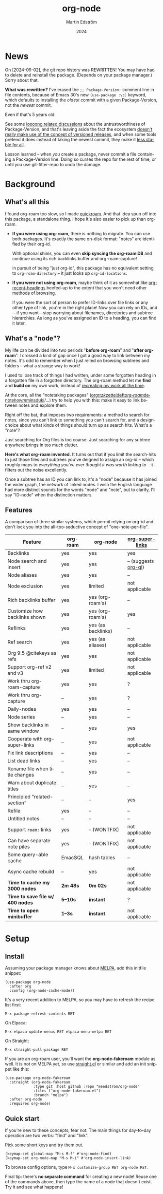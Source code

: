 #+TITLE: org-node
#+AUTHOR: Martin Edström
#+EMAIL: meedstrom91@gmail.com
#+DATE: 2024
#+LANGUAGE: en
#+STARTUP: content
#+TEXINFO_DIR_CATEGORY: Emacs
#+TEXINFO_DIR_TITLE: Org-Node: (org-node).
#+TEXINFO_DIR_DESC: Link org-id entries into a network.
#+EXPORT_FILE_NAME: doc/org-node.info
#+HTML: <a href="https://melpa.org/#/org-node"><img alt="MELPA" src="https://melpa.org/packages/org-node-badge.svg"/></a>
* News
On [2024-09-02], the git repo history was REWRITTEN!  You may have had to delete and reinstall the package.  (Depends on your package manager.)  Sorry about that.

*What was rewritten?*  I've erased the =;; Package-Version:= comment line in file contents, because of Emacs 30's new =(use-package :vc)= keyword, which defaults to installing the /oldest/ commit with a given Package-Version, not the /newest/ commit.

Even if that's 5 years old.

See some [[https://github.com/melpa/melpa/issues/2955#issuecomment-1519154736][loooong related discussions]] about the untrustworthiness of Package-Version, and that's leaving aside the fact the ecosystem [[https://github.com/melpa/melpa/issues/6656][doesn't really make use of the concept of versioned releases]], and when some tools pretend it does instead of taking the newest commit, they make it [[https://old.reddit.com/r/emacs/comments/1f8ok7c/do_you_set_packageinstallupgradebuiltin_to_t/llimwe0/][less stable for all]].

Lesson learned -- when /you/ create a package, never commit a file containing a Package-Version line.  Doing so curses the repo for the rest of time, or until you use git-filter-repo to undo the damage.

* Background
** What's all this

I found org-roam too slow, so I made [[https://github.com/meedstrom/quickroam][quickroam]].  And that idea spun off into this package, a standalone thing.  I hope it's also easier to pick up than org-roam.

- *If you were using org-roam*, there is nothing to migrate.  You can use both packages.  It's exactly the same on-disk format: "notes" are identified by their org-id.

  With optional shims, you can even *skip syncing the org-roam DB* and continue using its rich backlinks buffer and org-roam-capture!

  In pursuit of being "just org-id", this package has no equivalent setting to =org-roam-directory= -- it just looks up =org-id-locations=.

- *If you were not using org-roam*, maybe think of it as somewhat like [[https://github.com/alphapapa/org-recent-headings][org-recent-headings]] beefed-up to the extent that you won't need other methods of browsing.

  If you were the sort of person to prefer ID-links over file links or any other type of link, you're in the right place!  Now you can rely on IDs, and---if you want---stop worrying about filenames, directories and subtree hierarchies.  As long as you've assigned an ID to a heading, you can find it later.

** What's a "node"?

My life can be divided into two periods "*before org-roam*" and "*after org-roam*".  I crossed a kind of gap once I got a good way to link between my notes.  It's odd to remember when I just relied on browsing subtrees and folders -- what a strange way to work!

I used to lose track of things I had written, under some forgotten heading in a forgotten file in a forgotten directory.  The org-roam method let me *find* and *build on* my own work, instead of [[https://en.wikipedia.org/wiki/Cryptomnesia][recreating my work all the time]].

At the core, all the "notetaking packages" ([[https://github.com/rtrppl/orgrr][orgrr]]/[[https://github.com/localauthor/zk][zk]]/[[https://github.com/EFLS/zetteldeft][zetteldeft]]/[[https://github.com/org-roam/org-roam][org-roam]]/[[https://github.com/protesilaos/denote][denote]]/[[https://github.com/kaorahi/howm][howm]]/[[https://github.com/kisaragi-hiu/minaduki][minaduki]]/...) try to help you with this: make it easy to link between notes and explore them.

Right off the bat, that imposes two requirements: a method to search for notes, since you can't link to something you can't search for, and a design-choice about what kinds of things should turn up as search hits.  What's a "note"?

Just searching for Org files is too coarse.  Just searching for any subtree anywhere brings in too much clutter.

*Here's what org-roam invented.*  It turns out that if you limit the search-hits to just those files and subtrees you've deigned to assign an org-id -- which roughly maps to /everything you've ever thought it was worth linking to/ -- it filters out the noise excellently.

Once a subtree has an ID you can link to, it's a "node" because it has joined the wider graph, the network of linked nodes.  I wish the English language had more distinct sounds for the words "node" and "note", but to clarify, I'll say "ID-node" when the distinction matters.

** Features

A comparison of three similar systems, which permit relying on org-id and don't lock you into the all-too-seductive concept of "one-note-per-file".

| Feature                        | org-roam | org-node           | [[https://github.com/toshism/org-super-links][org-super-links]]      |
|--------------------------------+----------+--------------------+----------------------|
| Backlinks                      | yes      | yes                | yes                  |
| Node search and insert         | yes      | yes                | -- (suggests [[https://github.com/alphapapa/org-ql][org-ql]]) |
| Node aliases                   | yes      | yes                | --                   |
| Node exclusion                 | yes      | limited            | not applicable       |
| Rich backlinks buffer          | yes      | yes (org-roam's)   | --                   |
| Customize how backlinks shown  | yes      | yes (org-roam's)   | yes                  |
| Reflinks                       | yes      | yes (as backlinks) | --                   |
| Ref search                     | yes      | yes (as aliases)   | not applicable       |
| Org 9.5 @citekeys as refs      | yes      | yes                | not applicable       |
| Support org-ref v2 and v3      | yes      | limited            | not applicable       |
| Work thru org-roam-capture     | yes      | yes                | ?                    |
| Work thru org-capture          | --       | yes                | ?                    |
| Daily-nodes                    | yes      | yes                | --                   |
| Node series                    | --       | yes                | --                   |
| Show backlinks in same window  | --       | yes                | yes                  |
| Cooperate with org-super-links | --       | yes                | not applicable       |
| Fix link descriptions          | --       | yes                | --                   |
| List dead links                | --       | yes                | --                   |
| Rename file when title changes | --       | yes                | --                   |
| Warn about duplicate titles    | --       | yes                | --                   |
| Principled "related-section"   | --       | --                 | yes                  |
| Refile                         | yes      | --                 | --                   |
| Untitled notes                 | --       | --                 | --                   |
| Support =roam:= links            | yes      | -- (WONTFIX)       | not applicable       |
| Can have separate note piles   | yes      | -- (WONTFIX)       | not applicable       |
|--------------------------------+----------+--------------------+----------------------|
| Some query-able cache          | EmacSQL  | hash tables        | --                   |
| Async cache rebuild            | --       | yes                | not applicable       |
| *Time to cache my 3000 nodes*    | *2m 48s*   | *0m 02s*             | not applicable       |
| *Time to save file w/ 400 nodes* | *5--10s*   | *instant*            | ?                    |
| *Time to open minibuffer*        | *1--3s*    | *instant*            | not applicable       |

* Setup
** Install

Assuming your package manager knows about [[https://melpa.org/#/getting-started][MELPA]], add this initfile snippet:

#+begin_src elisp
(use-package org-node
  :after org
  :config (org-node-cache-mode))
#+end_src

It's a very recent addition to MELPA, so you may have to refresh the recipe list first:

: M-x package-refresh-contents RET

On Elpaca:

: M-x elpaca-update-menus RET elpaca-menu-melpa RET

On Straight:

: M-x straight-pull-package RET

If you are an org-roam user, you'll want the *org-node-fakeroam* module as well.  It is not on MELPA yet, so use [[https://github.com/radian-software/straight.el][straight.el]] or similar and add an init snippet like this:

#+begin_src elisp
(use-package org-node-fakeroam
  :straight (org-node-fakeroam
             :type git :host github :repo "meedstrom/org-node"
             :files ("org-node-fakeroam.el")
             :branch "melpa")
  :after org-node
  :requires org-node)
#+end_src

** Quick start

If you're new to these concepts, fear not.  The main things for day-to-day operation are two verbs: "find" and "link".

Pick some short keys and try them out.

#+begin_src elisp
(keymap-set global-map "M-s M-f" #'org-node-find)
(keymap-set org-mode-map "M-s M-i" #'org-node-insert-link)
#+end_src

To browse config options, type =M-x customize-group RET org-node RET=.

Final tip: there's *no separate command* for creating a new node!  Reuse one of the commands above, then type the name of a node that doesn't exist.  Try it and see what happens!

** Use Org-roam at the same time?

These settings help you feel at home using both packages side-by-side:

#+begin_src elisp
(setq org-node-creation-fn #'org-node-new-via-roam-capture)
(setq org-node-slug-fn #'org-node-slugify-like-roam-actual)
(setq org-node-datestamp-format "%Y%m%d%H%M%S-")
#+end_src

If you've struggled in the past with big files taking a long time to save, consider these org-roam settings:

#+begin_src elisp
(setq org-roam-db-update-on-save nil) ;; don't update DB on save, not needed
(setq org-roam-link-auto-replace nil) ;; don't look for "roam:" links on save
#+end_src

And if the backlinks buffer has been laggy:

#+begin_src elisp
(org-node-fakeroam-fast-render-mode) ;; build the Roam buffer faster
#+end_src

Finally, make sure the underlying org-id knows about the files org-roam knows about.  You'd think it would, but that isn't a given!  Do either of these:

1. Run =M-x org-roam-update-org-id-locations= every now and then

2. Edit the following setting so it includes your =org-roam-directory=.  Supposing that is "~/org/", set this:

#+begin_src elisp
(setq org-node-extra-id-dirs '("~/org/"))
#+end_src

With that done, try out the commands we went over in [[https://github.com/meedstrom/org-node#quick-start][Quick start]].  There's more under [[https://github.com/meedstrom/org-node#toolbox][Toolbox]].  Enjoy!

* Backlinks
** What are backlinks?
Backlinks are the butter on the bread of your notes.  If you've ever seen a "What links here" section on some webpage, that's exactly what it is.  Imagine seeing that, all the time.  The following sections outline two general ways to do so.

** Backlink solution 1: Borrow org-roam's backlink buffer
As a Roam user, you can just keep using =M-x org-roam-buffer-toggle=, but you get some new ways to keep its data fresh, circumventing Roam's autosync mode.

*** Option 1A: Let org-roam manage its own DB

If you didn't have laggy saves, this is fine.  In other words, keep variable =org-roam-db-update-on-save= at t.

*** Option 1B: Tell org-node to write to the org-roam DB

Add this init snippet:

#+begin_src elisp
(setq org-roam-db-update-on-save nil)
(org-node-fakeroam-db-feed-mode)
#+end_src

Unfortunately, it is still a bit slow when I save a file with 400 nodes.  Only about 100x faster than org-roam, so still a noticeable delay.  It appears to be all down to EmacSQL -- if someone could help optimize how we call EmacSQL, that'd be much appreciated.  Until then, I recommend Option 1C.

Related: if you often have reason to full-reset the DB, there is a faster command than =C-u M-x org-roam-db-sync=!  Try =M-x org-node-fakeroam-db-rebuild=.  Benchmark on my device:

- =C-u M-x org-roam-db-sync=: 179 seconds
- =M-x org-node-fakeroam-db-rebuild=: 6 seconds

This is also a place where I request help, since 6 seconds seems a lot slower than it needs to be.  I envision it taking 6 ms so as to run it on every save -- that's obviously not possible yet.

*** Option 1C: Cut out the DB altogether

No more battling SQLite!  Type =M-x org-node-fakeroam-jit-backlinks-mode=, then see what populates your Roam buffer henceforth.  Hopefully you see the same links as before.

If you're happy with the result, you can disable =org-roam-db-autosync-mode= entirely.  Its remaining functionality can be reproduced by =M-x org-node-fakeroam-redisplay-mode=.  As an init snippet:

#+begin_src elisp
(org-roam-db-autosync-mode 0)
(org-node-fakeroam-jit-backlinks-mode) ;; no use roam db to build buffer
(org-node-fakeroam-fast-render-mode) ;; build the buffer fast
(org-node-fakeroam-redisplay-mode) ;; always show local backlinks
#+end_src

** Backlink solution 2: Print inside the file
I rarely have the screen space to display a backlink buffer.  Because it needs my active involvement to keep visible, I go long periods seeing no backlinks.  This solution can be a great complement (or even stand alone).

*** Option 2A: Let org-node manage a =:BACKLINKS:= property

For a first-time run, type =M-x org-node-backlink-fix-all=.  (Don't worry, if you change your mind, you can undo with =M-x org-node-backlink-regret=.)

Then start using the minor mode =org-node-backlink-mode=, which keeps these properties updated.  Init snippet:

#+begin_src elisp
(add-hook 'org-mode-hook #'org-node-backlink-mode)
#+end_src

NOTE:  I hadn't even realized this, but people who /don't/ use visual-line-mode may not find this solution very scalable, since Org properties must stay on one line.  This marks the second time I distribute software that assumes visual-line-mode :-)

*** Option 2B: Let org-super-links manage a =:BACKLINKS:...:END:= drawer

I /think/ the following should work. Totally untested, let me know!

#+begin_src elisp
(add-hook 'org-node-insert-link-hook #'org-node-convert-link-to-super)
#+end_src

Bad news: this is currently directed towards people who used [[https://github.com/toshism/org-super-links][org-super-links]] from the beginning, or people who are just now starting to assign IDs, as there is not yet a command to add new BACKLINKS drawers in bulk to preexisting nodes. ([[https://github.com/toshism/org-super-links/issues/93][org-super-links#93]])

* Misc
** Org-capture

You may have heard that org-roam has its own special set of capture templates: the =org-roam-capture-templates=.

People who understand the magic of capture templates, they may take this in stride.  Me, I never felt confident using a second-order abstraction over an already leaky abstraction I didn't fully understand.

Can we just use vanilla org-capture?  That'd be less scary.  The answer is yes!

The secret sauce is =(function org-node-capture-target)=:

#+begin_src elisp
(setq org-capture-templates
      '(("i" "Capture into ID node"
         plain (function org-node-capture-target) nil
         :empty-lines-after 1)

        ("j" "Jump to ID node"
         plain (function org-node-capture-target) nil
         :jump-to-captured t
         :immediate-finish t)

        ;; Sometimes handy after `org-node-insert-link' to
        ;; make a stub you plan to fill in later
        ("q" "Make quick stub ID node"
         plain (function org-node-capture-target) nil
         :immediate-finish t)))
#+end_src

With that done, you can optionally configure the everyday commands =org-node-find= & =org-node-insert-link= to outsource to org-capture when they try to create new nodes:

#+begin_src elisp
(setq org-node-creation-fn #'org-capture)
#+end_src

** Node series
Do you already know about "daily-notes"?  Then get started with a keybinding such as:

#+begin_src elisp
(keymap-set global-map "M-s s" #'org-node-series-dispatch)
#+end_src

and configure =org-node-series-defs= if needed.  See [[https://github.com/meedstrom/org-node/wiki/Configuring-series][wiki]].

*** What are series?
It's easiest to explain series if we use "daily-notes" (or "dailies") as an example of a series.

Roam's idea of a "daily-note" is the same as an [[https://github.com/bastibe/org-journal][org-journal]] entry: a file/entry where the title is just today's date.

You don't need software for that basic idea, only to make it extra convenient to navigate them and jump back and forth in the series.

Thus, fundamentally, any "journal" or "dailies" software are just operating on a sorted series to navigate through.  I was resisting having to implement an equivalent to the Org-roam option =org-roam-dailies-directory=, so I ended up generalizing the concept and it's really powerful!

You could have series about, let's say, historical events, Star Trek episodes, your school curriculum...

Define more series in the variable =org-node-series-defs=.

Already included is a definition that approximates the org-roam-dailies defaults, but I encourage you to override it to suit your tastes.

You may be taken aback that defining a new series requires writing 5 lambdas, but once you get the hang of it, you can often reuse those lambdas.

** Managing org-id-locations

I find unsatisfactory the config options in org-id (Why? See [[http://edstrom.dev/wjwrl/taking-ownership-of-org-id][Taking ownership of org-id]]), so org-node gives you an extra way to feed data to org-id, making sure we won't run into "ID not found" situations.

Example setting:

#+begin_src elisp
(setq org-node-extra-id-dirs
      '("/home/kept/org/"
        "~/Syncthing/project2/"
        "/mnt/stuff/"))
#+end_src

** Completion-at-point
To complete words at point into known node titles:

#+begin_src elisp
(org-node-complete-at-point-mode)
(setq org-roam-completion-everywhere nil) ;; Prevent Roam's variant
#+end_src

** Let org-open-at-point detect refs
Say there's a link to a web URL, and you've forgotten you also have a node listing that exact URL in its =ROAM_REFS= property.

Wouldn't it be nice if, clicking on that link, you automatically visit that node first instead of being sent to the web?  Here you go:

#+begin_src elisp
(add-hook 'org-open-at-point-functions
          #'org-node-try-visit-ref-node)
#+end_src

** Limitation: TRAMP
Working over TRAMP is untested, but I suspect it won't work.  Org-node tries to be very fast, often nulling =file-name-handler-alist=, which TRAMP needs.

The best way to change this is to [[https://github.com/meedstrom/org-node/issues][file an issue]] to show you care :-)

** Limitation: Unique titles
If two ID-nodes exist with the same title, one of them disappears from minibuffer completions.

That's just the nature of completion.  Other packages such as Roam have the same limitation.  Much can be said for embracing the uniqueness constraint, and org-node will print messages telling you about title collisions.

Anyway... there's a workaround.  Assuming you leave =org-node-affixation-fn= at its default setting, just add to initfiles:

#+begin_src elisp
(setq org-node-alter-candidates t)
#+end_src

This lets you match against the node outline path and not only the title, which resolves most conflicts given that the most likely source of conflict is subheadings in disparate files, that happen to be named the same.  [[https://fosstodon.org/@nickanderson/112249581810196258][Some people]] make this trick part of their workflow.

NB: this workaround won't help the in-buffer completions provided by =org-node-complete-at-point-mode=, but with a light peppering of luck this isn't something you'll ever have to notice.

** Limitation: Excluding notes
The option =org-node-filter-fn= works well for excluding TODO items that happen to have an ID, and excluding org-drill items and that sort of thing, but beyond that, it has limited utility because unlike org-roam, *child ID nodes of an excluded node are not excluded!*

So let's say you have a big archive file, fulla IDs, and you want to exclude all of them from appearing in the minibuffer.  Putting a =:ROAM_EXCLUDE: t= at the top won't do it.  As it stands, what I'd suggest is to use the file name.

While a big selling point of IDs is that you avoid depending on filenames, it's often pragmatic to let up on purism just a bit :-) It works well for me to filter out any file or directory that happens to contain "archive" in the name -- see the last line here:

#+begin_src elisp
(setq org-node-filter-fn
      (lambda (node)
        (not (or (org-node-get-todo node) ;; Ignore headings with todo state
                 (member "drill" (org-node-get-tags node)) ;; Ignore :drill:
                 (assoc "ROAM_EXCLUDE" (org-node-get-properties node))
                 (string-search "archive" (org-node-get-file-path node))))))
#+end_src

** Limitation: Org-ref
We support the builtin @citations, not fully org-ref &citations, since it slows down my scan about 50% if I amend =org-link-plain-re= to match all of =org-ref-cite-types=.  But! The system will pick up Org-ref v3 citations that start with "cite" (e.g. =[[citep:...]]=, =[[Citealt:...]]=) since doing that was free.

There's a commented-out block of code in the file org-node-parser.el if you feel like getting your elbows dirty.

** Tip: On very slow filesystems

I hear that on Termux on Android, filesystem access can be so slow that it's a pain to cycle dailies with org-roam ([[https://github.com/meedstrom/org-node/issues/24#issuecomment-2278605819][11 seconds just to goto next daily]]!).  A Redditor also said Apple NFS is not ideal for Emacs.

Good news.  You can speed up some functions by making them look up org-node tables and avoid the filesystem:

#+begin_src elisp
(advice-add #'org-roam-list-files :override
            #'org-node-fakeroam-list-files)

(advice-add #'org-roam-dailies--list-files :override
            #'org-node-fakeroam-list-dailies)

(advice-add #'org-roam-dailies--daily-note-p :override
            #'org-node-fakeroam-daily-note-p)
#+end_src

** Tip: Word-wrap in the Roam buffer?
This has nothing to do with org-node, but I actually didn't know this for ages.

If you don't hard-wrap but prefer visual-line-mode or similar ([[https://github.com/org-roam/org-roam/issues/1862][org-roam#1862]]), you have to enable such modes yourself -- it sensibly doesn't inherit your Org hooks:

#+begin_src elisp
(add-hook 'org-roam-mode-hook #'visual-line-mode)
#+end_src

** Toolbox

Basic commands:

- =org-node-find=
- =org-node-insert-link=
- =org-node-insert-transclusion=
- =org-node-insert-transclusion-as-subtree=
- =org-node-visit-random=
- =org-node-series-dispatch=
  - Browse node series -- see README
- =org-node-extract-subtree=
  - A bizarro counterpart to =org-roam-extract-subtree=.  Export the subtree at point into a file-level node, *leave a link where the subtree was*, and show the new file as current buffer.
- =org-node-nodeify-entry=
  - (Trivial) Give an ID to the subtree at point, and run the hook =org-node-creation-hook=
- =org-node-insert-heading=
  - (Trivial) Shortcut for =org-insert-heading= + =org-node-nodeify-entry=
- =org-node-grep=
  - (Requires [[https://github.com/minad/consult][consult]]) Grep across all known Org files.
    - Very useful combined with [[https://github.com/oantolin/embark][embark]]-export & [[https://github.com/mhayashi1120/Emacs-wgrep][wgrep]], to search-and-replace a given string everywhere in every directory, for example to rename a tag once and for all.
    - This will use ripgrep if installed, otherwise it is very slow.
- =org-node-fakeroam-show-roam-buffer=
  - A different way to invoke the Roam buffer: display the buffer /or/ refresh it if it was already visible.  And a plot twist, if it was not visible, do not refresh until the second invocation.
    - Useful if you have disabled the automatic redisplay, because the Roam command =org-roam-buffer-toggle= is not meant for that.

Rarer commands:

- =org-node-lint-all-files=
  - Can help you fix a broken setup: it runs org-lint on all known files and generates a report of syntax problems, for you to correct at will.  Org-node [[https://github.com/meedstrom/org-node/issues/8#issuecomment-2101316447][assumes all files have valid syntax]], though many of the problems reported by org-lint are survivable.
- =org-node-list-dead-links=
  - List links where the destination ID could not be found
- =org-node-list-reflinks=
  - List citations and non-ID links
- =org-node-rewrite-links-ask=
  - Look for link descriptions that got out of sync with the corresponding node title, then prompt at each link to update it
- =org-node-rename-file-by-title=
  - Auto-rename the file based on the current =#+title=
    - Works as an after-save-hook!  Does nothing until you configure =org-node-renames-allowed-dirs=.
- =org-node-backlink-fix-all=
  - Update =BACKLINKS= property in all nodes
- =org-node-list-feedback-arcs=
  - (Requires GNU R) Explore [[https://en.wikipedia.org/wiki/Feedback_arc_set][feedback arcs]] in your ID link network.  Can be a nice [[https://edstrom.dev/zvjjm/slipbox-workflow#ttqyc][occasional QA routine]].
- =org-node-rename-asset-and-rewrite-links=
  - Interactively rename an asset such as an image file and try to update all Org links to them.  Requires [[https://github.com/mhayashi1120/Emacs-wgrep][wgrep]].
    - NOTE: For now, it only looks for links inside the root directory that it prompts you for, and sub and sub-subdirectories and so on -- but won't find a link outside that root directory.

      Like if you have Org files under /mnt linking to assets in /home, those links won't be updated.  Neither if you choose ~/org/subdir as the root directory will links in ~/org/file.org be updated.

* Appendix
** Appendix I: Rosetta stone

API cheatsheet between org-roam and org-node.

| Action                                  | org-roam                           | org-node                                                              |
|-----------------------------------------+------------------------------------+-----------------------------------------------------------------------|
| Get ID near point                       | =(org-roam-id-at-point)=             | =(org-id-get nil nil nil t)=                                            |
| Get node at point                       | =(org-roam-node-at-point)=           | =(org-node-at-point)=                                                   |
| Get list of files                       | =(org-roam-list-files)=              | =(org-node-list-files)=                                                      |
| Prompt user to pick a node              | =(org-roam-node-read)=               | =(org-node-read)=                                                       |
| Get backlink objects                    | =(org-roam-backlinks-get NODE)=      | =(org-node-get-backlinks NODE)=                                         |
| Get reflink objects                     | =(org-roam-reflinks-get NODE)=       | =(org-node-get-reflinks NODE)=                                          |
| Get title                               | =(org-roam-node-title NODE)=         | =(org-node-get-title NODE)=                                             |
| Get title of file where NODE is         | =(org-roam-node-file-title NODE)=    | =(org-node-get-file-title NODE)=                                        |
| Get title /or/ name of file where NODE is |                                    | =(org-node-get-file-title-or-basename NODE)=                            |
| Get name of file where NODE is          | =(org-roam-node-file NODE)=          | =(org-node-get-file-path NODE)=                                         |
| Get ID                                  | =(org-roam-node-id NODE)=            | =(org-node-get-id NODE)=                                                |
| Get tags                                | =(org-roam-node-tags NODE)=          | =(org-node-get-tags NODE)=, no inheritance                              |
| Get outline level                       | =(org-roam-node-level NODE)=         | =(org-node-get-level NODE)=                                             |
| Get whether this is a subtree           | =(zerop (org-roam-node-level NODE))= | =(org-node-get-is-subtree NODE)=                                        |
| Get char position                       | =(org-roam-node-point NODE)=         | =(org-node-get-pos NODE)=                                               |
| Get properties                          | =(org-roam-node-properties NODE)=    | =(org-node-get-properties NODE)=, no inheritance                        |
| Get subtree TODO state                  | =(org-roam-node-todo NODE)=          | =(org-node-get-todo NODE)=                                              |
| Get subtree SCHEDULED                   | =(org-roam-node-scheduled NODE)=     | =(org-node-get-scheduled NODE)=                                         |
| Get subtree DEADLINE                    | =(org-roam-node-deadline NODE)=      | =(org-node-get-deadline NODE)=                                          |
| Get subtree priority                    | =(org-roam-node-priority NODE)=      | =(org-node-get-priority NODE)=                                          |
| Get outline-path                        | =(org-roam-node-olp NODE)=           | =(org-node-get-olp NODE)=                                               |
| Get =ROAM_REFS=                           | =(org-roam-node-refs NODE)=          | =(org-node-get-refs NODE)=                                              |
| Get =ROAM_ALIASES=                        | =(org-roam-node-aliases NODE)=       | =(org-node-get-aliases NODE)=                                           |
| Get =ROAM_EXCLUDE=                        |                                    | =(assoc "ROAM_EXCLUDE" (org-node-get-properties NODE))=, no inheritance |
| Ensure fresh data                       | =(org-roam-db-sync)=                 | =(org-node-cache-ensure t t)=                                         |
